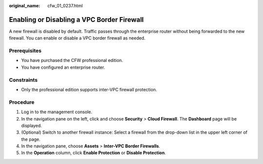 :original_name: cfw_01_0237.html

.. _cfw_01_0237:

Enabling or Disabling a VPC Border Firewall
===========================================

A new firewall is disabled by default. Traffic passes through the enterprise router without being forwarded to the new firewall. You can enable or disable a VPC border firewall as needed.

Prerequisites
-------------

-  You have purchased the CFW professional edition.
-  You have configured an enterprise router.

Constraints
-----------

-  Only the professional edition supports inter-VPC firewall protection.

Procedure
---------

#. Log in to the management console.
#. In the navigation pane on the left, click |image1| and choose **Security** > **Cloud Firewall**. The **Dashboard** page will be displayed.
#. (Optional) Switch to another firewall instance: Select a firewall from the drop-down list in the upper left corner of the page.
#. In the navigation pane, choose **Assets** > **Inter-VPC Border Firewalls**.
#. In the **Operation** column, click **Enable Protection** or **Disable Protection**.

.. |image1| image:: /_static/images/en-us_image_0000001259322747.png

